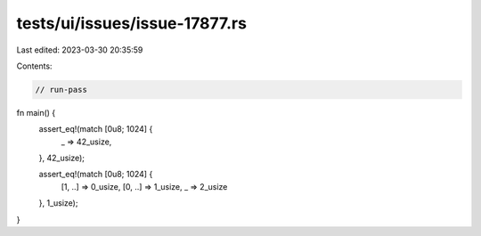 tests/ui/issues/issue-17877.rs
==============================

Last edited: 2023-03-30 20:35:59

Contents:

.. code-block:: rs

    // run-pass

fn main() {
    assert_eq!(match [0u8; 1024] {
        _ => 42_usize,
    }, 42_usize);

    assert_eq!(match [0u8; 1024] {
        [1, ..] => 0_usize,
        [0, ..] => 1_usize,
        _ => 2_usize
    }, 1_usize);
}


